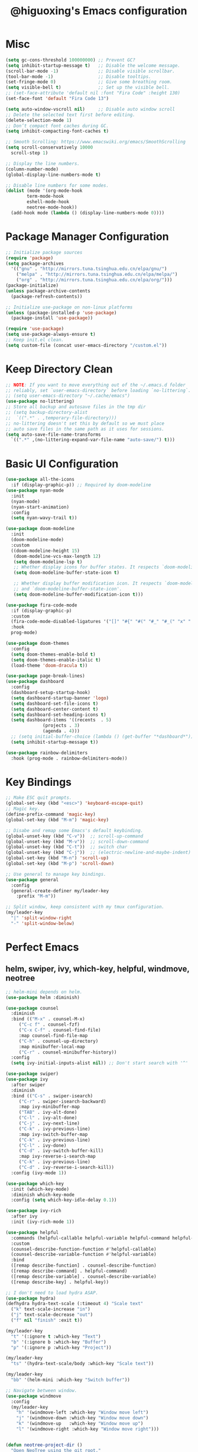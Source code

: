 #+title: @higuoxing's Emacs configuration
#+property: header-args :emacs-lisp :tangle ~/.emacs.d/init.el

* Misc

#+begin_src emacs-lisp
  (setq gc-cons-threshold 100000000) ;; Prevent GC?
  (setq inhibit-startup-message t)   ;; Disable the welcome message.
  (scroll-bar-mode -1)               ;; Disable visible scrollbar.
  (tool-bar-mode -1)                 ;; Disable tooltips.
  (set-fringe-mode 0)                ;; Give some breathing room.
  (setq visible-bell t)              ;; Set up the visible bell.
  ;; (set-face-attribute 'default nil :font "Fira Code" :height 130)
  (set-face-font 'default "Fira Code 13")

  (setq auto-window-vscroll nil)     ;; Disable auto window scroll
  ;; Delete the selected text first before editing.
  (delete-selection-mode 1)
  ;; Don’t compact font caches during GC.
  (setq inhibit-compacting-font-caches t)

  ;; Smooth Scrolling: https://www.emacswiki.org/emacs/SmoothScrolling
  (setq scroll-conservatively 10000
	scroll-step 1)

  ;; Display the line numbers.
  (column-number-mode)
  (global-display-line-numbers-mode t)

  ;; Disable line numbers for some modes.
  (dolist (mode '(org-mode-hook
		  term-mode-hook
		  eshell-mode-hook
		  neotree-mode-hook))
    (add-hook mode (lambda () (display-line-numbers-mode 0))))
#+end_src

* Package Manager Configuration

#+begin_src emacs-lisp
  ;; Initialize package sources
  (require 'package)
  (setq package-archives
	'(("gnu" . "http://mirrors.tuna.tsinghua.edu.cn/elpa/gnu/")
	  ("melpa" . "http://mirrors.tuna.tsinghua.edu.cn/elpa/melpa/")
	  ("org" . "http://mirrors.tuna.tsinghua.edu.cn/elpa/org/")))
  (package-initialize)
  (unless package-archive-contents
    (package-refresh-contents))

  ;; Initialize use-package on non-linux platforms
  (unless (package-installed-p 'use-package)
    (package-install 'use-package))

  (require 'use-package)
  (setq use-package-always-ensure t)
  ;; Keep init.el clean.
  (setq custom-file (concat user-emacs-directory "/custom.el"))
#+end_src

* Keep Directory Clean

#+begin_src emacs-lisp
  ;; NOTE: If you want to move everything out of the ~/.emacs.d folder
  ;; reliably, set `user-emacs-directory` before loading `no-littering`.
  ;; (setq user-emacs-directory "~/.cache/emacs")
  (use-package no-littering)
  ;; Store all backup and autosave files in the tmp dir
  ;; (setq backup-directory-alist
  ;;  `((".*" . ,temporary-file-directory)))
  ;; no-littering doesn't set this by default so we must place
  ;; auto save files in the same path as it uses for sessions.
  (setq auto-save-file-name-transforms
	`((".*" ,(no-littering-expand-var-file-name "auto-save/") t)))
#+end_src

* Basic UI Configuration

#+begin_src emacs-lisp
  (use-package all-the-icons
    :if (display-graphic-p)) ;; Required by doom-modeline
  (use-package nyan-mode
    :init
    (nyan-mode)
    (nyan-start-animation)
    :config
    (setq nyan-wavy-trail t))

  (use-package doom-modeline
    :init
    (doom-modeline-mode)
    :custom
    ((doom-modeline-height 15)
     (doom-modeline-vcs-max-length 12)
     (setq doom-modeline-lsp t)
     ;; Whether display icons for buffer states. It respects `doom-modeline-icon'.
     (setq doom-modeline-buffer-state-icon t)

     ;; Whether display buffer modification icon. It respects `doom-modeline-icon'
     ;; and `doom-modeline-buffer-state-icon'.
     (setq doom-modeline-buffer-modification-icon t)))

  (use-package fira-code-mode
    :if (display-graphic-p)
    :custom
    (fira-code-mode-disabled-ligatures '("[]" "#{" "#(" "#_" "#_(" "x" ":"))
    :hook
    prog-mode)

  (use-package doom-themes
    :config
    (setq doom-themes-enable-bold t)
    (setq doom-themes-enable-italic t)
    (load-theme 'doom-dracula t))

  (use-package page-break-lines)
  (use-package dashboard
    :config
    (dashboard-setup-startup-hook)
    (setq dashboard-startup-banner 'logo)
    (setq dashboard-set-file-icons t)
    (setq dashboard-center-content t)
    (setq dashboard-set-heading-icons t)
    (setq dashboard-items '((recents  . 5)
			    (projects . 3)
			    (agenda . 4)))
    ;; (setq initial-buffer-choice (lambda () (get-buffer "*dashboard*")))
    (setq inhibit-startup-message t))

  (use-package rainbow-delimiters
    :hook (prog-mode . rainbow-delimiters-mode))
#+end_src

* Key Bindings

#+begin_src emacs-lisp
  ;; Make ESC quit prompts.
  (global-set-key (kbd "<esc>") 'keyboard-escape-quit)
  ;; Magic key.
  (define-prefix-command 'magic-key)
  (global-set-key (kbd "M-m") 'magic-key)

  ;; Disabe and remap some Emacs's default keybinding.
  (global-unset-key (kbd "C-v"))  ;; scroll-up-command
  (global-unset-key (kbd "M-v"))  ;; scroll-down-command
  (global-unset-key (kbd "C-t"))  ;; switch char
  (global-unset-key (kbd "C-j"))  ;; (electric-newline-and-maybe-indent)
  (global-set-key (kbd "M-n") 'scroll-up)
  (global-set-key (kbd "M-p") 'scroll-down)

  ;; Use general to manage key bindings.
  (use-package general
    :config
    (general-create-definer my/leader-key
      :prefix "M-m"))

  ;; Split window, keep consistent with my tmux configuration.
  (my/leader-key
    "|" 'split-window-right
    "-" 'split-window-below)
#+end_src

* Perfect Emacs

** helm, swiper, ivy, which-key, helpful, windmove, neotree

#+begin_src emacs-lisp
  ;; helm-mini depends on helm.
  (use-package helm :diminish)

  (use-package counsel
    :diminish
    :bind (("M-x" . counsel-M-x)
	   ("C-c f" . counsel-fzf)
	   ("C-x C-f" . counsel-find-file)
	   :map counsel-find-file-map
	   ("C-h" . counsel-up-directory)
	   :map minibuffer-local-map
	   ("C-r" . counsel-minibuffer-history))
    :config
    (setq ivy-initial-inputs-alist nil)) ;; Don't start search with '^'

  (use-package swiper)
  (use-package ivy
    :after swiper
    :diminish
    :bind (("C-s" . swiper-isearch)
	   ("C-r" . swiper-isearch-backward)
	   :map ivy-minibuffer-map
	   ("TAB" . ivy-alt-done)
	   ("C-l" . ivy-alt-done)
	   ("C-j" . ivy-next-line)
	   ("C-k" . ivy-previous-line)
	   :map ivy-switch-buffer-map
	   ("C-k" . ivy-previous-line)
	   ("C-l" . ivy-done)
	   ("C-d" . ivy-switch-buffer-kill)
	   :map ivy-reverse-i-search-map
	   ("C-k" . ivy-previous-line)
	   ("C-d" . ivy-reverse-i-search-kill))
    :config (ivy-mode 1))

  (use-package which-key
    :init (which-key-mode)
    :diminish which-key-mode
    :config (setq which-key-idle-delay 0.1))

  (use-package ivy-rich
    :after ivy
    :init (ivy-rich-mode 1))

  (use-package helpful
    :commands (helpful-callable helpful-variable helpful-command helpful-key)
    :custom
    (counsel-describe-function-function #'helpful-callable)
    (counsel-describe-variable-function #'helpful-variable)
    :bind
    ([remap describe-function] . counsel-describe-function)
    ([remap describe-command] . helpful-command)
    ([remap describe-variable] . counsel-describe-variable)
    ([remap describe-key] . helpful-key))

  ;; I don't need to load hydra ASAP.
  (use-package hydra)
  (defhydra hydra-text-scale (:timeout 4) "Scale text"
    ("k" text-scale-increase "in")
    ("j" text-scale-decrease "out")
    ("f" nil "finish" :exit t))

  (my/leader-key
    "t" '(:ignore t :which-key "Text")
    "b" '(:ignore b :which-key "Buffer")
    "p" '(:ignore p :which-key "Project"))

  (my/leader-key
    "ts" '(hydra-text-scale/body :which-key "Scale text"))

  (my/leader-key
    "bb" '(helm-mini :which-key "Switch buffer"))

  ;; Navigate between window.
  (use-package windmove
    :config
    (my/leader-key
      "h" '(windmove-left :which-key "Window move left")
      "j" '(windmove-down :which-key "Window move down")
      "k" '(windmove-up   :which-key "Window move up")
      "l" '(windmove-right :which-key "Window move right")))


  (defun neotree-project-dir ()
    "Open NeoTree using the git root."
    (interactive)
    (let ((project-dir (projectile-project-root))
	  (file-name (buffer-file-name)))
      (neotree-toggle)
      (if project-dir
	  (if (neo-global--window-exists-p)
	      (progn
		(neotree-dir project-dir)
		(neotree-find file-name)))
	(message "Could not find git project root."))))
  (use-package neotree
    :config
    (setq neo-theme (if (display-graphic-p) 'icons 'arrow))
    (my/leader-key
      "n" '(neotree-project-dir :which-key "Neotree toggle")))
#+end_src

* Development Tools

** projectile, fzf, ag, magit

#+begin_src emacs-lisp
  (use-package magit
    :defer 5)
  (use-package fzf)
  (use-package rg)
  (use-package projectile)

  (use-package counsel-projectile
    :after (rg)
    :init (counsel-projectile-mode)
    :config
    (my/leader-key
      "pd" '(counsel-projectile-find-dir :which-key "Find dir")
      "pf" '(fzf-projectile :which-key "Find file")
      "pg" '(magit :which-key "Git")
      "ps" '(counsel-projectile-rg :which-key "Ripgrep")
      "pp" '(counsel-projectile-switch-project :which-key "Switch project")
      "pe" '(projectile-run-eshell :which-key "Run eshell")
      "pc" '(projectile-compile-project :which-key "Compile project")
      "pt" '(projectile-test-project :which-key "Test project")))
#+end_src

*** yasnippet

#+begin_src emacs-lisp
  (use-package yasnippet
    :init
    (yas-global-mode 1)
    :config
    (setq yas-snippet-dirs
	  '("~/.emacs.d/snippets/")))
#+end_src

** Languages' Modes

*** LSP Support

#+begin_src emacs-lisp
  (use-package company)
  (use-package lsp-mode
    :init
    ;; set prefix for lsp-command-keymap (few alternatives - "C-l", "C-c l")
    (setq lsp-keymap-prefix "M-m g")
    :hook
    ((python-mode . lsp) ;; pip install python-lsp-server --user
     (c-mode . lsp)
     (c++-mode . lsp)
     (lsp-mode . lsp-enable-which-key-integration))
    :commands
    lsp
    :config
    ;; "M-m g g b": Jump back in lsp-mode.
    (define-key lsp-command-map "gb" 'xref-pop-marker-stack))

  ;; optionally
  (use-package lsp-ui
    :commands
    lsp-ui-mode)

  (use-package lsp-ivy
    :commands
    lsp-ivy-workspace-symbol)

  ;; (use-package lsp-treemacs
  ;;  :commands
  ;;  lsp-treemacs-errors-list)

  ;; optionally if you want to use debugger
  ;; (use-package dap-mode)
  ;; (use-package dap-LANGUAGE) to load the dap adapter for your language
#+end_src

*** Rust

#+begin_src emacs-lisp
  (use-package rust-mode
    :config
    (setq rust-format-on-save t)
    (add-hook 'rust-mode-hook
	      (lambda () (prettify-symbols-mode))))
#+end_src

*** Ocaml

#+begin_src emacs-lisp
#+end_src

* Org Mode

** Automatically tangle my configuration files

#+begin_src emacs-lisp
  ;; Automatically tangle my configuration file.
  (defun my/org-babel-tangle-config()
    (when (string-equal (buffer-file-name) (expand-file-name "~/.emacs.d/readme.org"))
      ;; Dynamic scoping to the rescue
      (let ((org-confirm-babel-evaluate nil))
	(org-babel-tangle))))
  (add-hook 'org-mode-hook (lambda () (add-hook 'after-save-hook #'my/org-babel-tangle-config)))
#+end_src

#+begin_src emacs-lisp
  (with-eval-after-load 'org
    (org-babel-do-load-languages
     'org-babel-load-languages '((emacs-lisp . t)
				 (python . t)))
    (setq org-confirm-babel-evaluate nil)
    (setq org-startup-with-beamer-mode t)

    (setq org-latex-pdf-process '("xelatex -interaction nonstopmode %f"
				  "xelatex -interaction nonstopmode %f"))

    (require 'org-tempo)
    (add-to-list 'org-structure-template-alist '("el" . "src emacs-lisp"))
    (add-to-list 'org-structure-template-alist '("py" . "src python")))
#+end_src

* Debugging

#+begin_src emacs-lisp
  ;; See: https://github.com/jschaf/esup/issues/54#issuecomment-651247749
  (use-package esup)
  (setq esup-depth 0)
#+end_src
